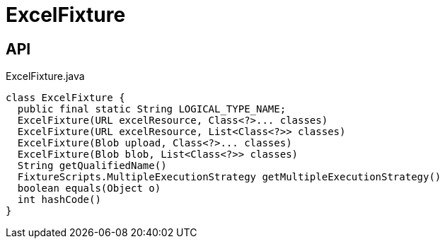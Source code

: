 = ExcelFixture
:Notice: Licensed to the Apache Software Foundation (ASF) under one or more contributor license agreements. See the NOTICE file distributed with this work for additional information regarding copyright ownership. The ASF licenses this file to you under the Apache License, Version 2.0 (the "License"); you may not use this file except in compliance with the License. You may obtain a copy of the License at. http://www.apache.org/licenses/LICENSE-2.0 . Unless required by applicable law or agreed to in writing, software distributed under the License is distributed on an "AS IS" BASIS, WITHOUT WARRANTIES OR  CONDITIONS OF ANY KIND, either express or implied. See the License for the specific language governing permissions and limitations under the License.

== API

[source,java]
.ExcelFixture.java
----
class ExcelFixture {
  public final static String LOGICAL_TYPE_NAME;
  ExcelFixture(URL excelResource, Class<?>... classes)
  ExcelFixture(URL excelResource, List<Class<?>> classes)
  ExcelFixture(Blob upload, Class<?>... classes)
  ExcelFixture(Blob blob, List<Class<?>> classes)
  String getQualifiedName()
  FixtureScripts.MultipleExecutionStrategy getMultipleExecutionStrategy()
  boolean equals(Object o)
  int hashCode()
}
----

